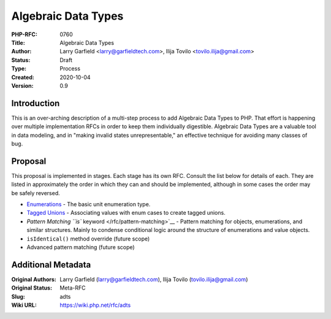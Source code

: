 Algebraic Data Types
====================

:PHP-RFC: 0760
:Title: Algebraic Data Types
:Author: Larry Garfield <larry@garfieldtech.com>, Ilija Tovilo <tovilo.ilija@gmail.com>
:Status: Draft
:Type: Process
:Created: 2020-10-04
:Version: 0.9

Introduction
------------

This is an over-arching description of a multi-step process to add
Algebraic Data Types to PHP. That effort is happening over multiple
implementation RFCs in order to keep them individually digestible.
Algebraic Data Types are a valuable tool in data modeling, and in
"making invalid states unrepresentable," an effective technique for
avoiding many classes of bug.

Proposal
--------

This proposal is implemented in stages. Each stage has its own RFC.
Consult the list below for details of each. They are listed in
approximately the order in which they can and should be implemented,
although in some cases the order may be safely reversed.

-  `Enumerations </rfc/enumerations>`__ - The basic unit enumeration
   type.
-  `Tagged Unions </rfc/tagged_unions>`__ - Associating values with enum
   cases to create tagged unions.
-  `Pattern Matching ``is`` keyword </rfc/pattern-matching>`__ - Pattern
   matching for objects, enumerations, and similar structures. Mainly to
   condense conditional logic around the structure of enumerations and
   value objects.
-  ``isIdentical()`` method override (future scope)
-  Advanced pattern matching (future scope)

Additional Metadata
-------------------

:Original Authors: Larry Garfield (larry@garfieldtech.com), Ilija Tovilo (tovilo.ilija@gmail.com)
:Original Status: Meta-RFC
:Slug: adts
:Wiki URL: https://wiki.php.net/rfc/adts
